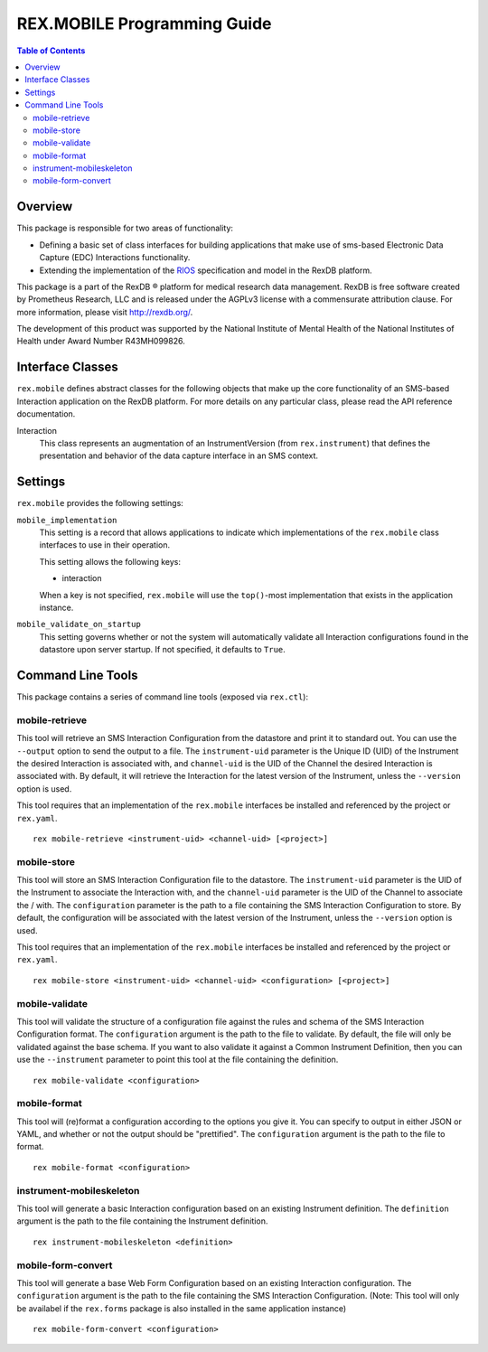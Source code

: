 ****************************
REX.MOBILE Programming Guide
****************************

.. contents:: Table of Contents


Overview
========

This package is responsible for two areas of functionality:

* Defining a basic set of class interfaces for building applications that make
  use of sms-based Electronic Data Capture (EDC) Interactions
  functionality.
* Extending the implementation of the `RIOS`_ specification and model in the
  RexDB platform.

.. _`RIOS`: https://rios.readthedocs.org

This package is a part of the RexDB |R| platform for medical research data
management.  RexDB is free software created by Prometheus Research, LLC and is
released under the AGPLv3 license with a commensurate attribution clause.  For
more information, please visit http://rexdb.org/.

The development of this product was supported by the National Institute of
Mental Health of the National Institutes of Health under Award Number
R43MH099826.

.. |R| unicode:: 0xAE .. registered trademark sign


Interface Classes
=================

``rex.mobile`` defines abstract classes for the following objects that make up
the core functionality of an SMS-based Interaction application on the RexDB
platform. For more details on any particular class, please read the API
reference documentation.

Interaction
    This class represents an augmentation of an InstrumentVersion (from
    ``rex.instrument``) that defines the presentation and behavior of the data
    capture interface in an SMS context.


Settings
========

``rex.mobile`` provides the following settings:

``mobile_implementation``
    This setting is a record that allows applications to indicate which
    implementations of the ``rex.mobile`` class interfaces to use in their
    operation.

    This setting allows the following keys:

    * interaction

    When a key is not specified, ``rex.mobile`` will use the ``top()``-most
    implementation that exists in the application instance.

``mobile_validate_on_startup``
    This setting governs whether or not the system will automatically validate
    all Interaction configurations found in the datastore upon server startup.
    If not specified, it defaults to ``True``.


Command Line Tools
==================

This package contains a series of command line tools (exposed via ``rex.ctl``):


mobile-retrieve
---------------

This tool will retrieve an SMS Interaction Configuration from the datastore and
print it to standard out. You can use the ``--output`` option to send the
output to a file. The ``instrument-uid`` parameter is the Unique ID (UID) of
the Instrument the desired Interaction is associated with, and ``channel-uid``
is the UID of the Channel the desired Interaction is associated with. By
default, it will retrieve the Interaction for the latest version of the
Instrument, unless the ``--version`` option is used.

This tool requires that an implementation of the ``rex.mobile`` interfaces
be installed and referenced by the project or ``rex.yaml``.

::

    rex mobile-retrieve <instrument-uid> <channel-uid> [<project>]


mobile-store
------------

This tool will store an SMS Interaction Configuration file to the datastore.
The ``instrument-uid`` parameter is the UID of the Instrument to associate the
Interaction with, and the ``channel-uid`` parameter is the UID of the Channel
to associate the / with. The ``configuration`` parameter is the path to a file
containing the SMS Interaction Configuration to store. By default, the
configuration will be associated with the latest version of the Instrument,
unless the ``--version`` option is used.

This tool requires that an implementation of the ``rex.mobile`` interfaces
be installed and referenced by the project or ``rex.yaml``.

::

    rex mobile-store <instrument-uid> <channel-uid> <configuration> [<project>]


mobile-validate
---------------

This tool will validate the structure of a configuration file against the rules
and schema of the SMS Interaction Configuration format. The ``configuration``
argument is the path to the file to validate. By default, the file will only be
validated against the base schema. If you want to also validate it against a
Common Instrument Definition, then you can use the ``--instrument`` parameter
to point this tool at the file containing the definition.

::

    rex mobile-validate <configuration>


mobile-format
-------------

This tool will (re)format a configuration according to the options you give it.
You can specify to output in either JSON or YAML, and whether or not the output
should be "prettified". The ``configuration`` argument is the path to the file
to format.

::

    rex mobile-format <configuration>


instrument-mobileskeleton
-------------------------

This tool will generate a basic Interaction configuration based on an existing
Instrument definition. The ``definition`` argument is the path to the file
containing the Instrument definition.

::

    rex instrument-mobileskeleton <definition>


mobile-form-convert
-------------------

This tool will generate a base Web Form Configuration based on an existing
Interaction configuration. The ``configuration`` argument is the path to the
file containing the SMS Interaction Configuration. (Note: This tool will only
be availabel if the ``rex.forms`` package is also installed in the same
application instance)

::

    rex mobile-form-convert <configuration>

